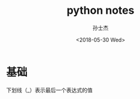 #+STARTUP: content
#+TITLE: python notes
#+AUTHOR:      孙士杰
#+DATE:       <2018-05-30 Wed>
#+EMAIL:       ssj280@gmail.com

* 基础
下划线（_）表示最后一个表达式的值
